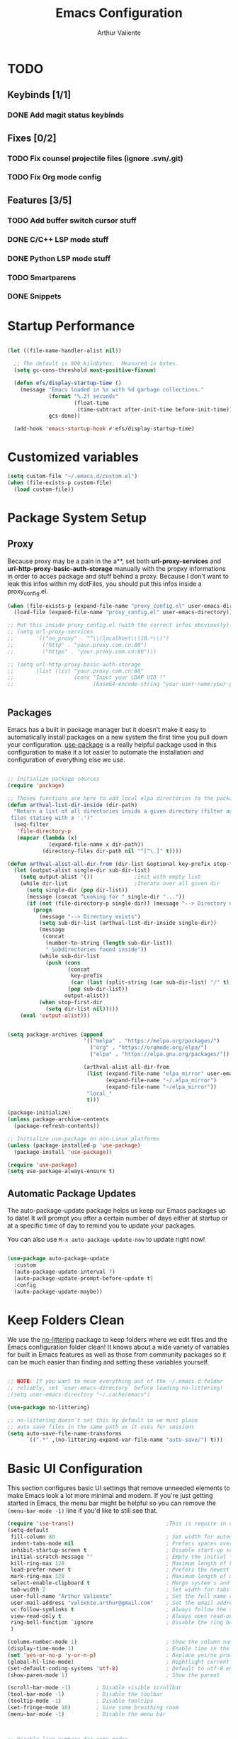 #+TITLE: Emacs Configuration
#+AUTHOR: Arthur Valiente
#+EMAIL: valiente.arthur@gmail.com
#+PROPERTY: :mkdirp yes
#+STARTUP: overview
* TODO
** Keybinds [1/1]
*** DONE Add magit status keybinds
** Fixes [0/2]
*** TODO Fix counsel projectile files (ignore .svn/.git)
*** TODO Fix Org mode config
** Features [3/5]
*** TODO Add buffer switch cursor stuff
*** DONE C/C++ LSP mode stuff
*** DONE Python LSP mode stuff
*** TODO Smartparens
*** DONE Snippets
* Startup Performance

#+begin_src emacs-lisp

  (let ((file-name-handler-alist nil))

    ;; The default is 800 kilobytes.  Measured in bytes.
    (setq gc-cons-threshold most-positive-fixnum)

    (defun efs/display-startup-time ()
      (message "Emacs loaded in %s with %d garbage collections."
               (format "%.2f seconds"
                       (float-time
                        (time-subtract after-init-time before-init-time)))
               gcs-done))

    (add-hook 'emacs-startup-hook #'efs/display-startup-time)

#+end_src

* Customized variables

#+begin_src emacs-lisp
  (setq custom-file "~/.emacs.d/custom.el")
  (when (file-exists-p custom-file)
    (load custom-file))
#+end_src

* Package System Setup
** Proxy

   Because proxy may be a pain in the a**, set both *url-proxy-services* and
   *url-http-proxy-basic-auth-storage* manually with the propxy informations in
   order to acces package and stuff behind a proxy. Because I don't want to leak
   this infos within my dotFiles, you should put this infos inside a
   proxy_config.el.

#+begin_src emacs-lisp
  (when (file-exists-p (expand-file-name "proxy_config.el" user-emacs-directory))
    (load-file (expand-file-name "proxy_config.el" user-emacs-directory)))

  ;; Put this inside proxy_config.el (with the correct infos obsviously):
  ;; (setq url-proxy-services
  ;;       '(("no_proxy" . "^\\(localhost\\|10.*\\)")
  ;;         ("http" . "your.proxy.com.cn:80")
  ;;         ("https" . "your.proxy.com.cn:80")))

  ;; (setq url-http-proxy-basic-auth-storage
  ;;       (list (list "your.proxy.com.cn:80"
  ;;                   (cons "Input your LDAP UID !"
  ;;                         (base64-encode-string "your-user-name:your-password"))))


#+end_src

** Packages

   Emacs has a built in package manager but it doesn't make it easy to
   automatically install packages on a new system the first time you pull down
   your configuration. [[https://github.com/jwiegley/use-package][use-package]] is a really helpful package used in this
   configuration to make it a lot easier to automate the installation and
   configuration of everything else we use.

#+begin_src emacs-lisp

  ;; Initialize package sources
  (require 'package)

  ;; Thoses functions are here to add local elpa directories to the package-archives
  (defun arthval-list-dir-inside (dir-path)
    "Return a list of all directories inside a given directory (filter out all
   files stating with a '.')"
    (seq-filter
     'file-directory-p
     (mapcar (lambda (x)
               (expand-file-name x dir-path))
             (directory-files dir-path nil "^[^\.]" t))))

  (defun arthval-alist-all-dir-from (dir-list &optional key-prefix stop-first-dir)
    (let (output-alist single-dir sub-dir-list)
      (setq output-alist '())             ;Init with empty list
      (while dir-list                     ;Iterate over all given dir
        (setq single-dir (pop dir-list))
        (message (concat "Looking for " single-dir "..."))
        (if (not (file-directory-p single-dir)) (message "--> Directory doesn't exist")
          (progn
            (message "--> Directory exists")
            (setq sub-dir-list (arthval-list-dir-inside single-dir))
            (message
             (concat
              (number-to-string (length sub-dir-list))
              " Subdirectories found inside"))
            (while sub-dir-list
              (push (cons
                     (concat
                      key-prefix
                      (car (last (split-string (car sub-dir-list) "/" t))))
                     (pop sub-dir-list))
                    output-alist))
            (when stop-first-dir
              (setq dir-list nil)))))
      (eval 'output-alist)))


  (setq package-archives (append
                          '(("melpa" . "https://melpa.org/packages/")
                            ("org" . "https://orgmode.org/elpa/")
                            ("elpa" . "https://elpa.gnu.org/packages/"))

                          (arthval-alist-all-dir-from
                           (list (expand-file-name "elpa_mirror" user-emacs-directory)
                                 (expand-file-name "~/.elpa_mirror")
                                 (expand-file-name "~/elpa_mirror"))
                           "local_"
                           t)))

  (package-initialize)
  (unless package-archive-contents
    (package-refresh-contents))

  ;; Initialize use-package on non-Linux platforms
  (unless (package-installed-p 'use-package)
    (package-install 'use-package))

  (require 'use-package)
  (setq use-package-always-ensure t)

#+end_src

** Automatic Package Updates

   The auto-package-update package helps us keep our Emacs packages up to date! It
   will prompt you after a certain number of days either at startup or at a
   specific time of day to remind you to update your packages.

   You can also use =M-x auto-package-update-now= to update right now!

#+begin_src emacs-lisp

  (use-package auto-package-update
    :custom
    (auto-package-update-interval 7)
    (auto-package-update-prompt-before-update t)
    :config
    (auto-package-update-maybe))

#+end_src

* Keep Folders Clean

We use the [[https://github.com/emacscollective/no-littering/blob/master/no-littering.el][no-littering]] package to keep folders where we edit files and the
Emacs configuration folder clean! It knows about a wide variety of variables for
built in Emacs features as well as those from community packages so it can be
much easier than finding and setting these variables yourself.

#+begin_src emacs-lisp

  ;; NOTE: If you want to move everything out of the ~/.emacs.d folder
  ;; reliably, set `user-emacs-directory` before loading no-littering!
  ;(setq user-emacs-directory "~/.cache/emacs")

  (use-package no-littering)

  ;; no-littering doesn't set this by default so we must place
  ;; auto save files in the same path as it uses for sessions
  (setq auto-save-file-name-transforms
        `((".*" ,(no-littering-expand-var-file-name "auto-save/") t)))

#+end_src

* Basic UI Configuration

This section configures basic UI settings that remove unneeded elements to make
Emacs look a lot more minimal and modern. If you're just getting started in
Emacs, the menu bar might be helpful so you can remove the =(menu-bar-mode -1)=
line if you'd like to still see that.

#+begin_src emacs-lisp
  (require 'iso-transl)                             ;This is require in order to use dead keys with wayland
  (setq-default
   fill-column 80                                   ; Set width for automatic line breaks
   indent-tabs-mode nil                             ; Prefers spaces over tabs
   inhibit-startup-screen t                         ; Disable start-up screen
   initial-scratch-message ""                       ; Empty the initial *scratch* buffer
   kill-ring-max 128                                ; Maximum length of kill ring
   load-prefer-newer t                              ; Prefers the newest version of a file
   mark-ring-max 128                                ; Maximum length of mark ring
   select-enable-clipboard t                        ; Merge system's and Emacs' clipboard
   tab-width 2                                      ; Set width for tabs
   user-full-name "Arthur Valiente"                 ; Set the full name of the current user
   user-mail-address "valiente.arthur@gmail.com"    ; Set the email address of the current user
   vc-follow-symlinks t                             ; Always follow the symlinks
   view-read-only t                                 ; Always open read-only buffers in view-mode
   ring-bell-function `ignore                       ; Disable the ring bell hell...
   )

  (column-number-mode 1)                            ; Show the column number
  (display-time-mode 1)                             ; Enable time in the mode-line
  (set 'yes-or-no-p 'y-or-n-p)                      ; Replace yes/no prompts with y/n
  (global-hl-line-mode)                             ; Hightlight current line
  (set-default-coding-systems 'utf-8)               ; Default to utf-8 encoding
  (show-paren-mode 1)                               ; Show the parent

  (scroll-bar-mode -1)        ; Disable visible scrollbar
  (tool-bar-mode -1)          ; Disable the toolbar
  (tooltip-mode -1)           ; Disable tooltips
  (set-fringe-mode 10)        ; Give some breathing room
  (menu-bar-mode -1)          ; Disable the menu bar



  ;; Disable line numbers for some modes
  (dolist (mode '(org-mode-hook
                  term-mode-hook
                  shell-mode-hook
                  treemacs-mode-hook
                  eshell-mode-hook))
    (add-hook mode (lambda () (display-line-numbers-mode 0))))


  (use-package smooth-scrolling
    :config
    (smooth-scrolling-mode 1))

  (when (>= emacs-major-version 26)
    (use-package display-line-numbers
      :defer nil
      :ensure nil
      :config
      (setq display-line-numbers-type 'relative)
      (global-display-line-numbers-mode)))

#+end_src

* UI Configuration
** Windows

[[https://github.com/abo-abo/ace-window][ace-windows]] can ease the management of windows (especially when there are more
than 2 windows, `other-window` may start to become tidious...)

  #+begin_src emacs-lisp
  (use-package ace-window
    :bind ("C-x o" . ace-window))
  #+end_src

** Buffers
  Buffers can quickly become a mess. For some people, it's not a problem, but I
  like being able to find my way easily.

  #+begin_src emacs-lisp
  (use-package ibuffer
    :bind ("C-x C-b" . ibuffer))

  (use-package ibuffer-projectile
    :after ibuffer
    :preface
    (defun my/ibuffer-projectile ()
      (ibuffer-projectile-set-filter-groups)
      (unless (eq ibuffer-sorting-mode 'alphabetic)
        (ibuffer-do-sort-by-alphabetic)))
    :hook (ibuffer . my/ibuffer-projectile))
  #+end_src

  Some buffers should not be deleted by accident:

  #+begin_src emacs-lisp
  (defvar *protected-buffers* '("*scratch*" "*Messages*")
    "Buffers that cannot be killed.")

  (defun my/protected-buffers ()
    "Protects some buffers from being killed."
    (dolist (buffer *protected-buffers*)
      (with-current-buffer buffer
        (emacs-lock-mode 'kill))))

  (add-hook 'after-init-hook #'my/protected-buffers)
#+end_src
** Color Theme

[[https://github.com/hlissner/emacs-doom-themes][doom-themes]] is a great set of themes with a lot of variety and support for many
different Emacs modes. Taking a look at the [[https://github.com/hlissner/emacs-doom-themes/tree/screenshots][screenshots]] might help you decide
which one you like best. You can also run =M-x counsel-load-theme= to choose
between them easily.

#+begin_src emacs-lisp

(use-package doom-themes
  :init (load-theme 'doom-dracula t))

#+end_src

** Better Modeline

[[https://github.com/seagle0128/doom-modeline][doom-modeline]] is a very attractive and rich (yet still minimal) mode line
configuration for Emacs. The default configuration is quite good but you can
check out the [[https://github.com/seagle0128/doom-modeline#customize][configuration options]] for more things you can enable or disable.

*NOTE:* The first time you load your configuration on a new machine, you'll need to run `M-x all-the-icons-install-fonts` so that mode line icons display correctly.

#+begin_src emacs-lisp

  (use-package all-the-icons)

  (use-package doom-modeline
    :init (doom-modeline-mode 1))

#+end_src

** Treemacs
   [[https://github.com/Alexander-Miller/treemacs][Treemacs]] is a fancy tree layout file explorer built for Emacs. it handles
   project management, git integration, etc..

#+begin_src emacs-lisp
(use-package treemacs
   :ensure t
   :defer t
   :init
   (with-eval-after-load 'winum
   (define-key winum-keymap (kbd "M-0") #'treemacs-select-window))
   (which-key-add-keymap-based-replacements global-map "C-c t" '("treemacs"))
   :config
   (progn
    (setq treemacs-collapse-dirs                 (if treemacs-python-executable 3 0)
          treemacs-deferred-git-apply-delay      0.5
          treemacs-directory-name-transformer    #'identity
          treemacs-display-in-side-window        t
          treemacs-eldoc-display                 t
          treemacs-file-event-delay              5000
          treemacs-file-extension-regex          treemacs-last-period-regex-value
          treemacs-file-follow-delay             0.2
          treemacs-file-name-transformer         #'identity
          treemacs-follow-after-init             t
          treemacs-expand-after-init             t
          treemacs-git-command-pipe              ""
          treemacs-goto-tag-strategy             'refetch-index
          treemacs-indentation                   2
          treemacs-indentation-string            " "
          treemacs-is-never-other-window         nil
          treemacs-max-git-entries               5000
          treemacs-missing-project-action        'ask
          treemacs-move-forward-on-expand        nil
          treemacs-no-png-images                 nil
          treemacs-no-delete-other-windows       t
          treemacs-project-follow-cleanup        nil
          treemacs-persist-file                  (expand-file-name ".cache/treemacs-persist" user-emacs-directory)
          treemacs-position                      'left
          treemacs-read-string-input             'from-child-frame
          treemacs-recenter-distance             0.1
          treemacs-recenter-after-file-follow    nil
          treemacs-recenter-after-tag-follow     nil
          treemacs-recenter-after-project-jump   'always
          treemacs-recenter-after-project-expand 'on-distance
          treemacs-litter-directories            '("/node_modules" "/.venv" "/.cask")
          treemacs-show-cursor                   nil
          treemacs-show-hidden-files             t
          treemacs-silent-filewatch              nil
          treemacs-silent-refresh                nil
          treemacs-sorting                       'alphabetic-asc
          treemacs-space-between-root-nodes      t
          treemacs-tag-follow-cleanup            t
          treemacs-tag-follow-delay              1.5
          treemacs-user-mode-line-format         nil
          treemacs-user-header-line-format       nil
          treemacs-width                         35
          treemacs-workspace-switch-cleanup      nil)

    ;; The default width and height of the icons is 22 pixels. If you are
    ;; using a Hi-DPI display, uncomment this to double the icon size.
    ;;(treemacs-resize-icons 44)

    (treemacs-follow-mode t)
    (treemacs-filewatch-mode t)
    (treemacs-fringe-indicator-mode 'always)
    (pcase (cons (not (null (executable-find "git")))
                 (not (null treemacs-python-executable)))
      (`(t . t)
       (treemacs-git-mode 'deferred))
      (`(t . _)
       (treemacs-git-mode 'simple))))
  :bind
  (:map global-map
        ("M-0"       . treemacs-select-window)
        ("C-c t 1"   . treemacs-delete-other-windows)
        ("C-c t t"   . treemacs)
        ("C-c t B"   . treemacs-bookmark)
        ("C-c t C-t" . treemacs-find-file)
        ("C-c t M-t" . treemacs-find-tag)))

  (use-package treemacs-projectile
    :after (treemacs projectile)
    :ensure t)

  (use-package treemacs-magit
    :after (treemacs magit)
    :ensure t)

#+end_src

** Which Key

[[https://github.com/justbur/emacs-which-key][which-key]] is a useful UI panel that appears when you start pressing any key
binding in Emacs to offer you all possible completions for the prefix. For
example, if you press =C-c= (hold control and press the letter =c=), a panel
will appear at the bottom of the frame displaying all of the bindings under that
prefix and which command they run. This is very useful for learning the possible
key bindings in the mode of your current buffer.

#+begin_src emacs-lisp

  (use-package which-key
    :defer 0
    :diminish which-key-mode
    :config
    (which-key-mode)
    (setq which-key-idle-delay 1))

#+end_src

** Ivy and Counsel

[[https://oremacs.com/swiper/][Ivy]] is an excellent completion framework for Emacs. It provides a minimal yet
powerful selection menu that appears when you open files, switch buffers, and
for many other tasks in Emacs. Counsel is a customized set of commands to
replace `find-file` with `counsel-find-file`, etc which provide useful commands
for each of the default completion commands.

[[https://github.com/Yevgnen/ivy-rich][ivy-rich]] adds extra columns to a few of the Counsel commands to provide more
information about each item.

#+begin_src emacs-lisp

  (use-package ivy
    :diminish
    :bind (("C-s" . swiper)
           :map ivy-minibuffer-map
           ("TAB" . ivy-alt-done)
           ("C-f" . ivy-alt-done)
           ("C-n" . ivy-next-line)
           ("C-p" . ivy-previous-line)
           :map ivy-switch-buffer-map
           ("C-p" . ivy-previous-line)
           ("C-f" . ivy-done)
           ("C-d" . ivy-switch-buffer-kill)
           :map ivy-reverse-i-search-map
           ("C-p" . ivy-previous-line)
           ("C-d" . ivy-reverse-i-search-kill))
    :config
    (ivy-mode 1))

  (use-package ivy-rich
    :after ivy
    :init
    (ivy-rich-mode 1))

  (use-package counsel
    :bind (("C-M-j" . 'counsel-switch-buffer)
           ("C-c i" . 'counsel-imenu)
           :map minibuffer-local-map
           ("C-r" . 'counsel-minibuffer-history))
    :custom
    (counsel-linux-app-format-function #'counsel-linux-app-format-function-name-only)
    :config
    (counsel-mode 1))

#+end_src

*** Improved Candidate Sorting with prescient.el

prescient.el provides some helpful behavior for sorting Ivy completion
candidates based on how recently or frequently you select them. This can be
especially helpful when using =M-x= to run commands that you don't have bound to
a key but still need to access occasionally.

#+begin_src emacs-lisp

  (use-package ivy-prescient
    :after counsel
    :custom
    (ivy-prescient-enable-filtering nil)
    :config
    ;; Uncomment the following line to have sorting remembered across sessions!
    ;(prescient-persist-mode 1)
    (ivy-prescient-mode 1))

#+end_src

** Helpful Help Commands

[[https://github.com/Wilfred/helpful][Helpful]] adds a lot of very helpful (get it?) information to Emacs' =describe-=
command buffers. For example, if you use =describe-function=, you will not only
get the documentation about the function, you will also see the source code of
the function and where it gets used in other places in the Emacs configuration.
It is very useful for figuring out how things work in Emacs.

#+begin_src emacs-lisp

  (use-package helpful
    :commands (helpful-callable helpful-variable helpful-command helpful-key)
    :custom
    (counsel-describe-function-function #'helpful-callable)
    (counsel-describe-variable-function #'helpful-variable)
    :bind
    ([remap describe-function] . counsel-describe-function)
    ([remap describe-command] . helpful-command)
    ([remap describe-variable] . counsel-describe-variable)
    ([remap describe-key] . helpful-key))

#+end_src

** Undo

Emacs default behavior when considering undo may appears a bit strange. [[https://www.emacswiki.org/emacs/UndoTree][Undo
Tree]] makes everything very smooth. A must have ...

#+begin_src emacs-lisp
  (use-package undo-tree
    :ensure t
    :init
    (global-undo-tree-mode)
    :config
    (setq undo-tree-auto-save-history nil))
#+end_src

** Whitespace mode

#+begin_src emacs-lisp
  (use-package whitespace
    :hook (prog-mode . whitespace-mode)
    :init
    (setq whitespace-style '(face trailing lines-tail empty)))
#+end_src

* Org Mode
** Custom functions
#+begin_src emacs-lisp
  ;; (defun av/org-toto())
#+end_src
** Config
#+begin_src emacs-lisp
  (use-package org
    :bind (("C-c c" . org-capture)
           ("C-c a" . org-agenda))
    :custom
    ;; Some default directories/files
    (org-directory "~/Org")
    (org-default-notes-file (concat org-directory "/Refile.org"))
    (org-agenda-files (list org-directory))

    ;; TODO keywords
    (org-todo-keywords
     '((sequence "TODO(t)" "NEXT(n)" "|" "DONE(d)")
       (sequence "WAITING(w@/!)" "INACTIVE(i)" "|" "CANCELLED(c@/!)" "MEETING")))

    (org-todo-keyword-faces
     '(("TODO" :foreground "red" :weight bold)
       ("NEXT" :foreground "yellow" :weight bold)
       ;; ("WIP" :foreground "yellow" :weight bold)
       ("DONE" :foreground "forest green" :weight bold)
       ("WAITING" :foreground "orange" :weight bold)
       ("INACTIVE" :foreground "magenta" :weight bold)
       ("CANCELLED" :foreground "forest green" :weight bold)
       ("MEETING" :foreground "forest green" :weight bold)))

    (org-treat-S-cursor-todo-selection-as-state-change nil)

    (org-todo-state-tags-trigger
     '(("CANCELLED" ("CANCELLED" . t))
       ("WAITING" ("WAITING" . t))
       ("INACTIVE" ("WAITING") ("INACTIVE" . t))
       (done ("WAITING") ("INACTIVE"))
       ("TODO" ("WAITING") ("CANCELLED") ("INACTIVE"))
       ("NEXT" ("WAITING") ("CANCELLED") ("INACTIVE"))
       ("DONE" ("WAITING") ("CANCELLED") ("INACTIVE"))))

    ;; Clock
    (org-clock-out-remove-zero-time-clocks t)

    ;; Capture
    ;; -- Templates
    (org-capture-templates
     '(("t" "TODO" entry (file org-default-notes-file)
        "* TODO %? :REFILE:\n%U\n" :clock-in t :clock-resume t)
       ("m" "Meeting" entry (file org-default-notes-file)
        "* MEETING with %? :MEETING:\n%U" :clock-in t :clock-resume t)))

     ;; Refile
     (org-refile-targets '((nil :maxlevel . 9)
                           (org-agenda-files :maxlevel . 9)))

     ;; -- Set the refile target selection
     (org-refile-use-outline-path 'file)
     (org-outline-path-complete-in-steps nil)
     (org-refile-allow-creating-parent-nodes 'confirm)

     ;; Agenda
     ;; -- Settings
     (org-agenda-inhibit-startup nil)
     (org-agenda-sticky t)
     ;; -- Custom commands
     ;; Reminder on expected fmt:
     ;; - single filter    = (key desc type match settings files)
     ;; - multiple filters = (key desc (cmd1 cmd2 ...) general_settings)
     (org-agenda-custom-commands
      '(("x" . "Agenda and ...")
        ("xa" "All" ((tags "PRIORITY=\"A\""
                           ((org-agenda-skip-function '(org-agenda-skip-entry-if 'todo 'done))
                            (org-agenda-overriding-header "High-priority:")))
                     (agenda "")
                     (alltodo ""))))))
#+end_src
** Org Exports
#+begin_src emacs-lisp
  (use-package ox-jira :after org)
  (use-package ox-gfm :after org)
#+end_src

* Development
** Languages
*** IDE - LSP
**** lsp-mode

We use the excellent [[https://emacs-lsp.github.io/lsp-mode/][lsp-mode]] to enable IDE-like functionality for many
different programming languages via "language servers" that speak the [[https://microsoft.github.io/language-server-protocol/][Language
Server Protocol]]. Before trying to set up =lsp-mode= for a particular language,
check out the [[https://emacs-lsp.github.io/lsp-mode/page/languages/][documentation for your language]] so that you can learn which
language servers are available and how to install them.

The =lsp-keymap-prefix= setting enables you to define a prefix for where
=lsp-mode='s default keybindings will be added. I *highly recommend* using the
prefix to find out what you can do with =lsp-mode= in a buffer.

The =which-key= integration adds helpful descriptions of the various keys so you
should be able to learn a lot just by pressing =C-c l= in a =lsp-mode= buffer
and trying different things that you find there.

#+begin_src emacs-lisp
  (defun efs/lsp-mode-setup ()
    (setq lsp-headerline-breadcrumb-segments '(path-up-to-project file symbols))
    (lsp-headerline-breadcrumb-mode))

  (use-package lsp-mode
    :commands (lsp lsp-deferred)
    :hook ((lsp-mode . efs/lsp-mode-setup)
           ((c-mode-common python-mode) . lsp-deferred))
    :init
    (setq lsp-keymap-prefix "C-c l")  ;; Or 'C-l', 's-l'
    :config
    (lsp-enable-which-key-integration t)
    (setq lsp-enable-on-type-formatting nil))

#+end_src

**** lsp-ui

[[https://emacs-lsp.github.io/lsp-ui/][lsp-ui]] is a set of UI enhancements built on top of =lsp-mode= which make Emacs
feel even more like an IDE. Check out the screenshots on the =lsp-ui= homepage
(linked at the beginning of this paragraph) to see examples of what it can do.

#+begin_src emacs-lisp

  (use-package lsp-ui
    :hook (lsp-mode . lsp-ui-mode)
    :custom
    (lsp-ui-doc-position 'bottom))

#+end_src

**** lsp-treemacs

[[https://github.com/emacs-lsp/lsp-treemacs][lsp-treemacs]] provides nice tree views for different aspects of your code like
symbols in a file, references of a symbol, or diagnostic messages (errors and
warnings) that are found in your code.

Try these commands with =M-x=:

- =lsp-treemacs-symbols= - Show a tree view of the symbols in the current file
- =lsp-treemacs-references= - Show a tree view for the references of the symbol
  under the cursor
- =lsp-treemacs-error-list= - Show a tree view for the diagnostic messages in
  the project

This package is built on the [[https://github.com/Alexander-Miller/treemacs][treemacs]] package which might be of some interest to
you if you like to have a file browser at the left side of your screen in your
editor.

#+begin_src emacs-lisp

  (use-package lsp-treemacs
    :after lsp)

#+end_src

**** lsp-ivy

[[https://github.com/emacs-lsp/lsp-ivy][lsp-ivy]] integrates Ivy with =lsp-mode= to make it easy to search for things by
name in your code. When you run these commands, a prompt will appear in the
minibuffer allowing you to type part of the name of a symbol in your code.
Results will be populated in the minibuffer so that you can find what you're
looking for and jump to that location in the code upon selecting the result.

Try these commands with =M-x=:

- =lsp-ivy-workspace-symbol= - Search for a symbol name in the current project
  workspace
- =lsp-ivy-global-workspace-symbol= - Search for a symbol name in all active
  project workspaces

#+begin_src emacs-lisp

  (use-package lsp-ivy
    :after lsp)

#+end_src
*** Python

Use [[https://github.com/JorisE/yapfify][yapfify]] in order to format python buffers.

#+begin_src emacs-lisp
  (use-package yapfify
    :hook (python-mode . yapf-mode))
#+end_src

** Company Mode

[[http://company-mode.github.io/][Company Mode]] provides a nicer in-buffer completion interface than
=completion-at-point= which is more reminiscent of what you would expect from an
IDE. We add a simple configuration to make the keybindings a little more useful
(=TAB= now completes the selection and initiates completion at the current
location if needed).

We also use [[https://github.com/sebastiencs/company-box][company-box]] to further enhance the look of the completions with
icons and better overall presentation.

#+begin_src emacs-lisp
  (use-package company
    :after lsp-mode
    :hook (lsp-mode . company-mode)
    :bind (:map company-active-map
           ("<tab>" . company-complete-selection))
          (:map lsp-mode-map
           ("<tab>" . company-indent-or-complete-common))
    :custom
    (company-minimum-prefix-length 1)
    (company-idle-delay 0.0))

  ;; (use-package company-box
  ;;   :hook (company-mode . company-box-mode))

#+end_src

** Projectile

[[https://projectile.mx/][Projectile]] is a project management library for Emacs which makes it a lot easier
to navigate around code projects for various languages. Many packages integrate
with Projectile so it's a good idea to have it installed even if you don't use
its commands directly.

#+begin_src emacs-lisp

  (use-package projectile
    :diminish projectile-mode
    :custom ((projectile-completion-system 'ivy))
    :bind-keymap
    ("C-c p" . projectile-command-map)
    :init
    ;; NOTE: Set this to the folder where you keep your Git repos!
    (when (file-directory-p "~/Workspace/")
      (setq projectile-project-search-path '("~/Workspace")))
    (setq projectile-switch-project-action #'projectile-dired)
    ;; Which key naming
    (which-key-add-keymap-based-replacements global-map
      "C-c p" '("projectile"))
    :config
    (projectile-mode 1))

  (use-package counsel-projectile
    :after projectile
    :config (counsel-projectile-mode))



#+end_src

** Magit

[[https://magit.vc/][Magit]] is the best Git interface I've ever used. Common Git operations are easy
to execute quickly using Magit's command panel system.

#+begin_src emacs-lisp

  (use-package magit
    :commands magit-status
    :bind (("C-x g" . magit-status)))

#+end_src

** Rainbow Delimiters

[[https://github.com/Fanael/rainbow-delimiters][rainbow-delimiters]] is useful in programming modes because it colorizes nested
parentheses and brackets according to their nesting depth. This makes it a lot
easier to visually match parentheses in Emacs Lisp code without having to count
them yourself.

#+begin_src emacs-lisp

(use-package rainbow-delimiters
  :hook (prog-mode . rainbow-delimiters-mode))

#+end_src

** Multiple cursor

[[https://github.com/magnars/multiple-cursors.el][multiple-cursor]] is can be very powerfull when in needs to edit multiples lines
at the same time.

Bonus point: It always increase your swag level when people see 20 cursors
editings things at the same time :+1:

#+begin_src emacs-lisp

(use-package multiple-cursors
  :bind (("C->" . mc/mark-next-like-this)
         ("C-<" . mc/mark-previous-like-this)))

#+end_src

** TODO Smartparens
[[https://github.com/Fuco1/smartparens][smartparens]]

** YASnippets

[[https://github.com/joaotavora/yasnippet][yasnippet]] is a template system for emacs and given you access to snippet creation and so on...

#+begin_src emacs-lisp
(use-package yasnippet
  :init
  (which-key-add-keymap-based-replacements yas-minor-mode-map "C-c y" '("yasnippet"))
  :config
  (add-to-list 'yas-snippet-dirs "~/.emacs.d/snippets")
  (yas-global-mode t))

(use-package yasnippet-snippets
  :requires yasnippet)

(use-package gitignore-snippets
  :requires yasnippet)
#+end_src


*** Ivy

The ivy yasnippet integration.

#+begin_src emacs-lisp

(use-package ivy-yasnippet
  :bind
  ("C-c y s" . ivy-yasnippet))

#+end_src

*** Snippets
**** Default

Use of some default snippet define in MELPA for yasnippet.

#+begin_src emacs-lisp

(use-package yasnippet-snippets)

#+end_src

* Runtime Performance

Dial the GC threshold back down so that garbage collection happens more
frequently but in less time.

#+begin_src emacs-lisp

    ;; Make gc pauses faster by decreasing the threshold.
    (setq gc-cons-threshold (* 2 1000 1000))
  )

#+end_src
